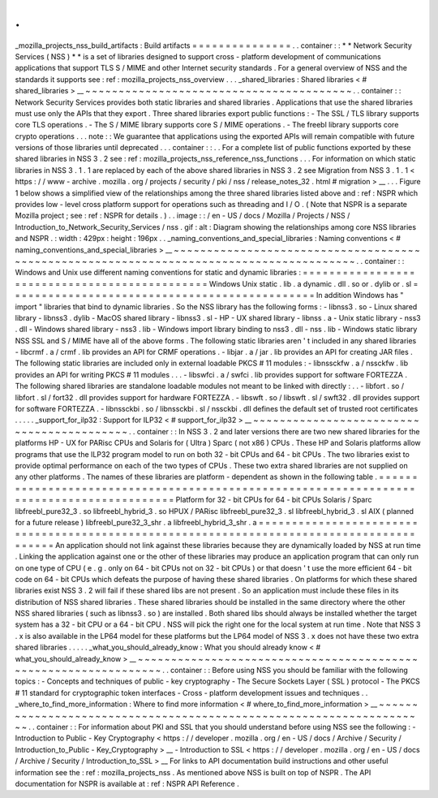 .
.
_mozilla_projects_nss_build_artifacts
:
Build
artifacts
=
=
=
=
=
=
=
=
=
=
=
=
=
=
=
.
.
container
:
:
*
*
Network
Security
Services
(
NSS
)
*
*
is
a
set
of
libraries
designed
to
support
cross
-
platform
development
of
communications
applications
that
support
TLS
S
/
MIME
and
other
Internet
security
standards
.
For
a
general
overview
of
NSS
and
the
standards
it
supports
see
:
ref
:
mozilla_projects_nss_overview
.
.
.
_shared_libraries
:
Shared
libraries
<
#
shared_libraries
>
__
~
~
~
~
~
~
~
~
~
~
~
~
~
~
~
~
~
~
~
~
~
~
~
~
~
~
~
~
~
~
~
~
~
~
~
~
~
~
~
~
.
.
container
:
:
Network
Security
Services
provides
both
static
libraries
and
shared
libraries
.
Applications
that
use
the
shared
libraries
must
use
only
the
APIs
that
they
export
.
Three
shared
libraries
export
public
functions
:
-
The
SSL
/
TLS
library
supports
core
TLS
operations
.
-
The
S
/
MIME
library
supports
core
S
/
MIME
operations
.
-
The
freebl
library
supports
core
crypto
operations
.
.
.
note
:
:
We
guarantee
that
applications
using
the
exported
APIs
will
remain
compatible
with
future
versions
of
those
libraries
until
deprecated
.
.
.
container
:
:
.
.
For
a
complete
list
of
public
functions
exported
by
these
shared
libraries
in
NSS
3
.
2
see
:
ref
:
mozilla_projects_nss_reference_nss_functions
.
.
.
For
information
on
which
static
libraries
in
NSS
3
.
1
.
1
are
replaced
by
each
of
the
above
shared
libraries
in
NSS
3
.
2
see
Migration
from
NSS
3
.
1
.
1
<
https
:
/
/
www
-
archive
.
mozilla
.
org
/
projects
/
security
/
pki
/
nss
/
release_notes_32
.
html
#
migration
>
__
.
.
.
Figure
1
below
shows
a
simplified
view
of
the
relationships
among
the
three
shared
libraries
listed
above
and
:
ref
:
NSPR
which
provides
low
-
level
cross
platform
support
for
operations
such
as
threading
and
I
/
O
.
(
Note
that
NSPR
is
a
separate
Mozilla
project
;
see
:
ref
:
NSPR
for
details
.
)
.
.
image
:
:
/
en
-
US
/
docs
/
Mozilla
/
Projects
/
NSS
/
Introduction_to_Network_Security_Services
/
nss
.
gif
:
alt
:
Diagram
showing
the
relationships
among
core
NSS
libraries
and
NSPR
.
:
width
:
429px
:
height
:
196px
.
.
_naming_conventions_and_special_libraries
:
Naming
conventions
<
#
naming_conventions_and_special_libraries
>
__
~
~
~
~
~
~
~
~
~
~
~
~
~
~
~
~
~
~
~
~
~
~
~
~
~
~
~
~
~
~
~
~
~
~
~
~
~
~
~
~
~
~
~
~
~
~
~
~
~
~
~
~
~
~
~
~
~
~
~
~
~
~
~
~
~
~
~
~
~
~
~
~
~
~
~
~
~
~
~
~
~
~
~
~
~
~
~
~
.
.
container
:
:
Windows
and
Unix
use
different
naming
conventions
for
static
and
dynamic
libraries
:
=
=
=
=
=
=
=
=
=
=
=
=
=
=
=
=
=
=
=
=
=
=
=
=
=
=
=
=
=
=
=
=
=
=
=
=
=
=
=
=
=
=
=
=
=
=
Windows
Unix
static
.
lib
.
a
dynamic
.
dll
.
so
or
.
dylib
or
.
sl
=
=
=
=
=
=
=
=
=
=
=
=
=
=
=
=
=
=
=
=
=
=
=
=
=
=
=
=
=
=
=
=
=
=
=
=
=
=
=
=
=
=
=
=
=
=
In
addition
Windows
has
"
import
"
libraries
that
bind
to
dynamic
libraries
.
So
the
NSS
library
has
the
following
forms
:
-
libnss3
.
so
-
Linux
shared
library
-
libnss3
.
dylib
-
MacOS
shared
library
-
libnss3
.
sl
-
HP
-
UX
shared
library
-
libnss
.
a
-
Unix
static
library
-
nss3
.
dll
-
Windows
shared
library
-
nss3
.
lib
-
Windows
import
library
binding
to
nss3
.
dll
-
nss
.
lib
-
Windows
static
library
NSS
SSL
and
S
/
MIME
have
all
of
the
above
forms
.
The
following
static
libraries
aren
'
t
included
in
any
shared
libraries
-
libcrmf
.
a
/
crmf
.
lib
provides
an
API
for
CRMF
operations
.
-
libjar
.
a
/
jar
.
lib
provides
an
API
for
creating
JAR
files
.
The
following
static
libraries
are
included
only
in
external
loadable
PKCS
#
11
modules
:
-
libnssckfw
.
a
/
nssckfw
.
lib
provides
an
API
for
writing
PKCS
#
11
modules
.
.
.
-
libswfci
.
a
/
swfci
.
lib
provides
support
for
software
FORTEZZA
.
The
following
shared
libraries
are
standalone
loadable
modules
not
meant
to
be
linked
with
directly
:
.
.
-
libfort
.
so
/
libfort
.
sl
/
fort32
.
dll
provides
support
for
hardware
FORTEZZA
.
-
libswft
.
so
/
libswft
.
sl
/
swft32
.
dll
provides
support
for
software
FORTEZZA
.
-
libnssckbi
.
so
/
libnssckbi
.
sl
/
nssckbi
.
dll
defines
the
default
set
of
trusted
root
certificates
.
.
.
.
.
_support_for_ilp32
:
Support
for
ILP32
<
#
support_for_ilp32
>
__
~
~
~
~
~
~
~
~
~
~
~
~
~
~
~
~
~
~
~
~
~
~
~
~
~
~
~
~
~
~
~
~
~
~
~
~
~
~
~
~
~
~
.
.
container
:
:
In
NSS
3
.
2
and
later
versions
there
are
two
new
shared
libraries
for
the
platforms
HP
-
UX
for
PARisc
CPUs
and
Solaris
for
(
Ultra
)
Sparc
(
not
x86
)
CPUs
.
These
HP
and
Solaris
platforms
allow
programs
that
use
the
ILP32
program
model
to
run
on
both
32
-
bit
CPUs
and
64
-
bit
CPUs
.
The
two
libraries
exist
to
provide
optimal
performance
on
each
of
the
two
types
of
CPUs
.
These
two
extra
shared
libraries
are
not
supplied
on
any
other
platforms
.
The
names
of
these
libraries
are
platform
-
dependent
as
shown
in
the
following
table
.
=
=
=
=
=
=
=
=
=
=
=
=
=
=
=
=
=
=
=
=
=
=
=
=
=
=
=
=
=
=
=
=
=
=
=
=
=
=
=
=
=
=
=
=
=
=
=
=
=
=
=
=
=
=
=
=
=
=
=
=
=
=
=
=
=
=
=
=
=
=
=
=
=
=
=
=
=
=
=
=
=
=
=
=
=
=
=
=
=
=
Platform
for
32
-
bit
CPUs
for
64
-
bit
CPUs
Solaris
/
Sparc
libfreebl_pure32_3
.
so
libfreebl_hybrid_3
.
so
HPUX
/
PARisc
libfreebl_pure32_3
.
sl
libfreebl_hybrid_3
.
sl
AIX
(
planned
for
a
future
release
)
libfreebl_pure32_3_shr
.
a
libfreebl_hybrid_3_shr
.
a
=
=
=
=
=
=
=
=
=
=
=
=
=
=
=
=
=
=
=
=
=
=
=
=
=
=
=
=
=
=
=
=
=
=
=
=
=
=
=
=
=
=
=
=
=
=
=
=
=
=
=
=
=
=
=
=
=
=
=
=
=
=
=
=
=
=
=
=
=
=
=
=
=
=
=
=
=
=
=
=
=
=
=
=
=
=
=
=
=
=
An
application
should
not
link
against
these
libraries
because
they
are
dynamically
loaded
by
NSS
at
run
time
.
Linking
the
application
against
one
or
the
other
of
these
libraries
may
produce
an
application
program
that
can
only
run
on
one
type
of
CPU
(
e
.
g
.
only
on
64
-
bit
CPUs
not
on
32
-
bit
CPUs
)
or
that
doesn
'
t
use
the
more
efficient
64
-
bit
code
on
64
-
bit
CPUs
which
defeats
the
purpose
of
having
these
shared
libraries
.
On
platforms
for
which
these
shared
libraries
exist
NSS
3
.
2
will
fail
if
these
shared
libs
are
not
present
.
So
an
application
must
include
these
files
in
its
distribution
of
NSS
shared
libraries
.
These
shared
libraries
should
be
installed
in
the
same
directory
where
the
other
NSS
shared
libraries
(
such
as
libnss3
.
so
)
are
installed
.
Both
shared
libs
should
always
be
installed
whether
the
target
system
has
a
32
-
bit
CPU
or
a
64
-
bit
CPU
.
NSS
will
pick
the
right
one
for
the
local
system
at
run
time
.
Note
that
NSS
3
.
x
is
also
available
in
the
LP64
model
for
these
platforms
but
the
LP64
model
of
NSS
3
.
x
does
not
have
these
two
extra
shared
libraries
.
.
.
.
.
_what_you_should_already_know
:
What
you
should
already
know
<
#
what_you_should_already_know
>
__
~
~
~
~
~
~
~
~
~
~
~
~
~
~
~
~
~
~
~
~
~
~
~
~
~
~
~
~
~
~
~
~
~
~
~
~
~
~
~
~
~
~
~
~
~
~
~
~
~
~
~
~
~
~
~
~
~
~
~
~
~
~
~
~
.
.
container
:
:
Before
using
NSS
you
should
be
familiar
with
the
following
topics
:
-
Concepts
and
techniques
of
public
-
key
cryptography
-
The
Secure
Sockets
Layer
(
SSL
)
protocol
-
The
PKCS
#
11
standard
for
cryptographic
token
interfaces
-
Cross
-
platform
development
issues
and
techniques
.
.
_where_to_find_more_information
:
Where
to
find
more
information
<
#
where_to_find_more_information
>
__
~
~
~
~
~
~
~
~
~
~
~
~
~
~
~
~
~
~
~
~
~
~
~
~
~
~
~
~
~
~
~
~
~
~
~
~
~
~
~
~
~
~
~
~
~
~
~
~
~
~
~
~
~
~
~
~
~
~
~
~
~
~
~
~
~
~
~
~
.
.
container
:
:
For
information
about
PKI
and
SSL
that
you
should
understand
before
using
NSS
see
the
following
:
-
Introduction
to
Public
-
Key
Cryptography
<
https
:
/
/
developer
.
mozilla
.
org
/
en
-
US
/
docs
/
Archive
/
Security
/
Introduction_to_Public
-
Key_Cryptography
>
__
-
Introduction
to
SSL
<
https
:
/
/
developer
.
mozilla
.
org
/
en
-
US
/
docs
/
Archive
/
Security
/
Introduction_to_SSL
>
__
For
links
to
API
documentation
build
instructions
and
other
useful
information
see
the
:
ref
:
mozilla_projects_nss
.
As
mentioned
above
NSS
is
built
on
top
of
NSPR
.
The
API
documentation
for
NSPR
is
available
at
:
ref
:
NSPR
API
Reference
.

